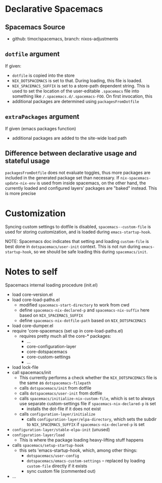 * Declarative Spacemacs

** Spacemacs Source
- github: timor/spacemacs, branch: nixos-adjustments

** ~dotfile~ argument
If given:
- ~dotfile~ is copied into the store
- ~NIX_DOTSPACEMACS~ is set to that.  During loading, this file is loaded.
- ~NIX_SPACEMACS_SUFFIX~ is set to a store-path dependent string.  This is used
  to set the location of the user-editable ~.spacemacs~ file into something like
  ~/.spacemacs.d/.spacemacs-FOO~.  On first invocation, this
- additional packages are determined using ~packagesFromDotfile~

** ~extraPackages~ argument
If given (emacs packages function)
- additional packages are added to the site-wide load path

** Difference between declarative usage and stateful usage
~packagesFromDotfile~ does not evaluate toggles, thus more packages are included
in the generated package set than necessary.  If ~nix-spacemacs-update-nix-env~
is used from inside spacemacs, on the other hand, the currently loaded and
configured layers' packages are "baked" instead.  This is more precise
* Customization
Syncing custom settings to dotfile is disabled, ~spacemacs--custom-file~ is
used for storing customization, and is loaded during ~emacs-startup-hook~.

NOTE: Spacemacs doc indicates that setting and loading ~custom-file~ is best
done in ~dotspacemacs/user-init~ context.  This is not run during
~emacs-startup-hook~, so we should be safe loading this during ~spacemacs/init~.

* Notes to self
Spacemacs internal loading procedure (init.el)
- load core-version.el
- load core-load-paths.el
  - modified ~spacemacs-start-directory~ to work from cwd
  - define ~spacemacs-nix-declared-p~ and ~spacemacs-nix-suffix~ here based on ~NIX_SPACEMACS_SUFFIX~
  - define ~spacemacs-nix-dotfile-path~ based on ~NIX_DOTSPACEMACS~
- load core-dumper.el
- require 'core-spacemacs (set up in core-load-paths.el)
  - requires pretty much all the core-* packages:
    - ...
    - core-configuration-layer
    - core-dotspacemacs
    - core-custom-settings
    - ...
- load lock-file
- call spacemacs/init
  - This currently performs a check whether the ~NIX_DOTSPACEMACS~ file is the
    same as ~dotspacemacs-filepath~
  - calls ~dotspacemacs/init~ from dotfile
  - calls ~dotspacemacs/user-init~ from dotfile
  - calls ~spacemacs/initialize-nix-custom-file~, which is set to always use
    separate custom-settings file
    if ~spacemacs-nix-declared-p~ is set
    - installs the dot-file if it does not exist
  - calls ~configuration-layer/initialize~
    - calls ~configuration-layer/elpa-directory~, which sets the subdir to
      ~NIX_SPACEMACS_SUFFIX~ if ~spacemacs-nix-declared-p~ is set
- ~configuration-layer/stable-elpa-init~ (unused)
- ~configuration-layer/load~
  - This is where the package loading heavy-lifting stuff happens
- calls ~spacemacs/setup-startup-hook~
  - this sets 'emacs-startup-hook, which, among other things:
    - ~dotspacemacs/user-config~
    - ~dotspacemacs/emacs-custom-settings~ -- replaced by loading ~custom-file~
      directly if it exists
    - sync custom file (commented out)
- ...
